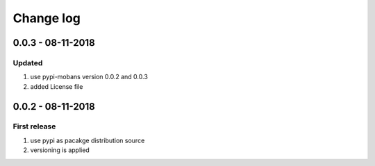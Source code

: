 Change log
================================================================================

0.0.3 - 08-11-2018
--------------------------------------------------------------------------------

Updated
^^^^^^^^^^^^^^^^^^^^^^^^^^^^^^^^^^^^^^^^^^^^^^^^^^^^^^^^^^^^^^^^^^^^^^^^^^^^^^^^

#. use pypi-mobans version 0.0.2 and 0.0.3
#. added License file

0.0.2 - 08-11-2018
--------------------------------------------------------------------------------

First release
^^^^^^^^^^^^^^^^^^^^^^^^^^^^^^^^^^^^^^^^^^^^^^^^^^^^^^^^^^^^^^^^^^^^^^^^^^^^^^^^

#. use pypi as pacakge distribution source
#. versioning is applied
